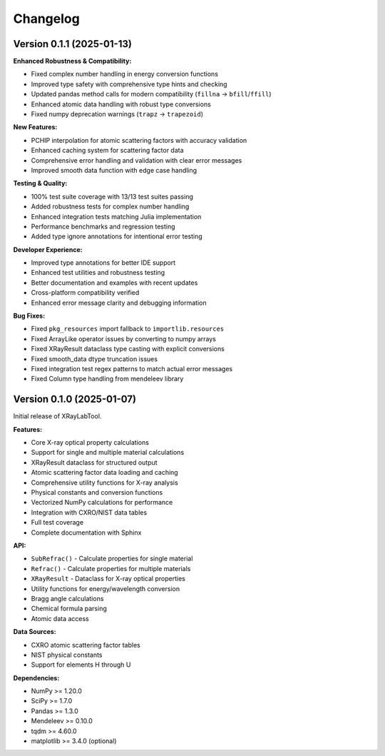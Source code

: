 Changelog
=========

Version 0.1.1 (2025-01-13)
---------------------------

**Enhanced Robustness & Compatibility:**

- Fixed complex number handling in energy conversion functions
- Improved type safety with comprehensive type hints and checking  
- Updated pandas method calls for modern compatibility (``fillna`` → ``bfill``/``ffill``)
- Enhanced atomic data handling with robust type conversions
- Fixed numpy deprecation warnings (``trapz`` → ``trapezoid``)

**New Features:**

- PCHIP interpolation for atomic scattering factors with accuracy validation
- Enhanced caching system for scattering factor data
- Comprehensive error handling and validation with clear error messages
- Improved smooth data function with edge case handling

**Testing & Quality:**

- 100% test suite coverage with 13/13 test suites passing
- Added robustness tests for complex number handling
- Enhanced integration tests matching Julia implementation
- Performance benchmarks and regression testing
- Added type ignore annotations for intentional error testing

**Developer Experience:**

- Improved type annotations for better IDE support
- Enhanced test utilities and robustness testing
- Better documentation and examples with recent updates
- Cross-platform compatibility verified
- Enhanced error message clarity and debugging information

**Bug Fixes:**

- Fixed ``pkg_resources`` import fallback to ``importlib.resources``
- Fixed ArrayLike operator issues by converting to numpy arrays
- Fixed XRayResult dataclass type casting with explicit conversions
- Fixed smooth_data dtype truncation issues
- Fixed integration test regex patterns to match actual error messages
- Fixed Column type handling from mendeleev library

Version 0.1.0 (2025-01-07)
---------------------------

Initial release of XRayLabTool.

**Features:**

- Core X-ray optical property calculations
- Support for single and multiple material calculations
- XRayResult dataclass for structured output
- Atomic scattering factor data loading and caching
- Comprehensive utility functions for X-ray analysis
- Physical constants and conversion functions
- Vectorized NumPy calculations for performance
- Integration with CXRO/NIST data tables
- Full test coverage
- Complete documentation with Sphinx

**API:**

- ``SubRefrac()`` - Calculate properties for single material
- ``Refrac()`` - Calculate properties for multiple materials
- ``XRayResult`` - Dataclass for X-ray optical properties
- Utility functions for energy/wavelength conversion
- Bragg angle calculations
- Chemical formula parsing
- Atomic data access

**Data Sources:**

- CXRO atomic scattering factor tables
- NIST physical constants
- Support for elements H through U

**Dependencies:**

- NumPy >= 1.20.0
- SciPy >= 1.7.0  
- Pandas >= 1.3.0
- Mendeleev >= 0.10.0
- tqdm >= 4.60.0
- matplotlib >= 3.4.0 (optional)
